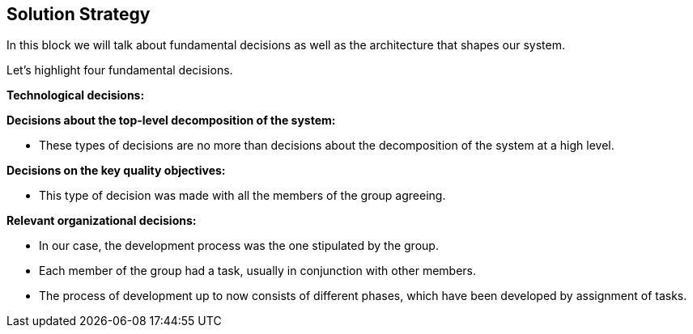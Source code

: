 [[section-solution-strategy]]
== Solution Strategy



****
In this block we will talk about fundamental decisions as well as the architecture that shapes our system.


Let's highlight four fundamental decisions.
****

****
**Technological decisions:**

****

****
**Decisions about the top-level decomposition of the system:**

- These types of decisions are no more than decisions about the decomposition of the system at a high level.
****

****

**Decisions on the key quality objectives:**

- This type of decision was made with all the members of the group agreeing.

****

****
**Relevant organizational decisions:**

- In our case, the development process was the one stipulated by the group.

- Each member of the group had a task, usually in conjunction with other members.

- The process of development up to now consists of different phases, which have been developed by assignment of tasks.
****
